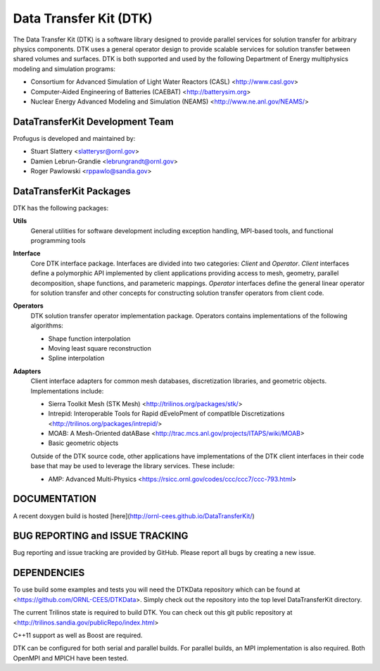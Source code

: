 Data Transfer Kit (DTK)
***********************

The Data Transfer Kit (DTK) is a software library designed to provide
parallel services for solution transfer for arbitrary physics
components. DTK uses a general operator design to provide scalable
services for solution transfer between shared volumes and
surfaces. DTK is both supported and used by the following Department
of Energy multiphysics modeling and simulation programs:

* Consortium for Advanced Simulation of Light Water Reactors (CASL)
  <http://www.casl.gov>

* Computer-Aided Engineering of Batteries (CAEBAT) <http://batterysim.org>

* Nuclear Energy Advanced Modeling and Simulation (NEAMS)
  <http://www.ne.anl.gov/NEAMS/>


DataTransferKit Development Team
================================

Profugus is developed and maintained by:

* Stuart Slattery <slatterysr@ornl.gov>

* Damien Lebrun-Grandie <lebrungrandt@ornl.gov>

* Roger Pawlowski <rppawlo@sandia.gov>


DataTransferKit Packages
========================

DTK has the following packages:

**Utils**
    General utilities for software development including exception
    handling, MPI-based tools, and functional programming tools

**Interface**
    Core DTK interface package. Interfaces are divided into two
    categories: *Client* and *Operator*. *Client* interfaces define a
    polymorphic API implemented by client applications providing
    access to mesh, geometry, parallel decomposition, shape functions,
    and parameteric mappings. *Operator* interfaces define the general
    linear operator for solution transfer and other concepts for
    constructing solution transfer operators from client code.

**Operators**
    DTK solution transfer operator implementation package. Operators
    contains implementations of the following algorithms:

    * Shape function interpolation
    * Moving least square reconstruction
    * Spline interpolation

**Adapters**
    Client interface adapters for common mesh databases,
    discretization libraries, and geometric objects. Implementations
    include:

    * Sierra Toolkit Mesh (STK Mesh) <http://trilinos.org/packages/stk/>

    * Intrepid: Interoperable Tools for Rapid dEveloPment of compatIble Discretizations <http://trilinos.org/packages/intrepid/>

    * MOAB: A Mesh-Oriented datABase
      <http://trac.mcs.anl.gov/projects/ITAPS/wiki/MOAB>

    * Basic geometric objects

    Outside of the DTK source code, other applications have
    implementations of the DTK client interfaces in their code base
    that may be used to leverage the library services. These include:

    * AMP: Advanced Multi-Physics
      <https://rsicc.ornl.gov/codes/ccc/ccc7/ccc-793.html>

DOCUMENTATION
=============

A recent doxygen build is hosted [here](http://ornl-cees.github.io/DataTransferKit/)


BUG REPORTING and ISSUE TRACKING
================================

Bug reporting and issue tracking are provided by GitHub. Please report
all bugs by creating a new issue.


DEPENDENCIES
============

To use build some examples and tests you will need the DTKData repository
which can be found at <https://github.com/ORNL-CEES/DTKData>. Simply
check out the repository into the top level DataTransferKit directory.

The current Trilinos state is required to build DTK. You can check out
this git public repository at
<http://trilinos.sandia.gov/publicRepo/index.html>

C++11 support as well as Boost are required.

DTK can be configured for both serial and parallel builds. For
parallel builds, an MPI implementation is also required. Both OpenMPI
and MPICH have been tested.
